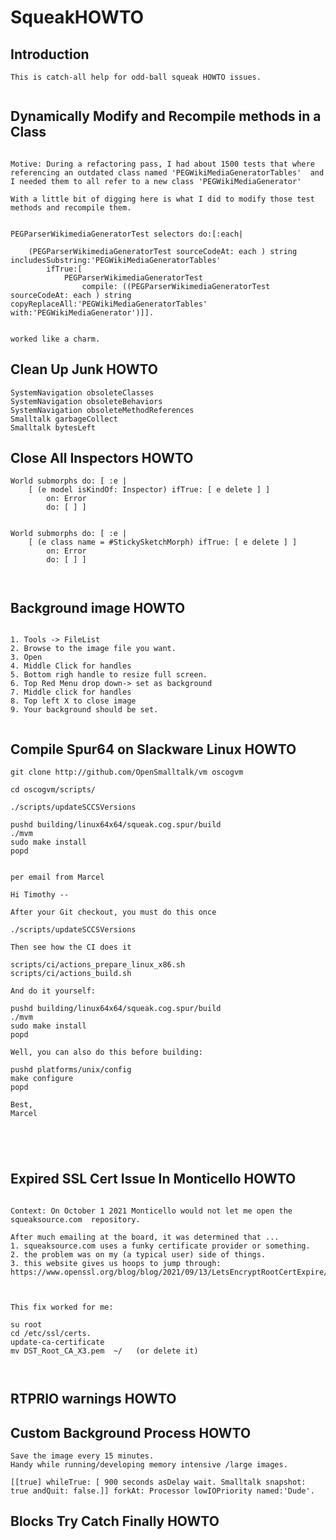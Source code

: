 *  SqueakHOWTO ** Introduction#+BEGIN_EXAMPLE  This is catch-all help for odd-ball squeak HOWTO issues.#+END_EXAMPLE** Dynamically Modify and Recompile methods in a Class#+BEGIN_EXAMPLEMotive: During a refactoring pass, I had about 1500 tests that where referencing an outdated class named 'PEGWikiMediaGeneratorTables'  and I needed them to all refer to a new class 'PEGWikiMediaGenerator'With a little bit of digging here is what I did to modify those test methods and recompile them.PEGParserWikimediaGeneratorTest selectors do:[:each| 	(PEGParserWikimediaGeneratorTest sourceCodeAt: each ) string includesSubstring:'PEGWikiMediaGeneratorTables'		ifTrue:[			PEGParserWikimediaGeneratorTest 				compile: ((PEGParserWikimediaGeneratorTest sourceCodeAt: each ) string copyReplaceAll:'PEGWikiMediaGeneratorTables' with:'PEGWikiMediaGenerator')]].worked like a charm.#+END_EXAMPLE** Clean Up Junk HOWTO#+BEGIN_EXAMPLE    SystemNavigation obsoleteClasses    SystemNavigation obsoleteBehaviors    SystemNavigation obsoleteMethodReferences    Smalltalk garbageCollect    Smalltalk bytesLeft #+END_EXAMPLE** Close All Inspectors HOWTO#+BEGIN_EXAMPLEWorld submorphs do: [ :e |      [ (e model isKindOf: Inspector) ifTrue: [ e delete ] ]         on: Error         do: [ ] ]World submorphs do: [ :e |      [ (e class name = #StickySketchMorph) ifTrue: [ e delete ] ]         on: Error         do: [ ] ]#+END_EXAMPLE** Background image HOWTO#+BEGIN_EXAMPLE    1. Tools -> FileList    2. Browse to the image file you want.    3. Open    4. Middle Click for handles    5. Bottom righ handle to resize full screen.    6. Top Red Menu drop down-> set as background    7. Middle click for handles    8. Top left X to close image    9. Your background should be set.#+END_EXAMPLE** Compile Spur64 on Slackware Linux HOWTO#+BEGIN_EXAMPLEgit clone http://github.com/OpenSmalltalk/vm oscogvmcd oscogvm/scripts/./scripts/updateSCCSVersionspushd building/linux64x64/squeak.cog.spur/build./mvmsudo make installpopdper email from MarcelHi Timothy --After your Git checkout, you must do this once./scripts/updateSCCSVersionsThen see how the CI does itscripts/ci/actions_prepare_linux_x86.shscripts/ci/actions_build.shAnd do it yourself:pushd building/linux64x64/squeak.cog.spur/build./mvmsudo make installpopdWell, you can also do this before building:pushd platforms/unix/configmake configurepopdBest,Marcel#+END_EXAMPLE** Expired SSL Cert Issue In Monticello HOWTO#+BEGIN_EXAMPLE    Context: On October 1 2021 Monticello would not let me open the squeaksource.com  repository.  After much emailing at the board, it was determined that ...  1. squeaksource.com uses a funky certificate provider or something.  2. the problem was on my (a typical user) side of things.  3. this website gives us hoops to jump through:  https://www.openssl.org/blog/blog/2021/09/13/LetsEncryptRootCertExpire/  This fix worked for me:  su root  cd /etc/ssl/certs.  update-ca-certificate  mv DST_Root_CA_X3.pem  ~/   (or delete it)#+END_EXAMPLE** RTPRIO warnings HOWTO** Custom Background Process HOWTO#+BEGIN_EXAMPLESave the image every 15 minutes.Handy while running/developing memory intensive /large images.[[true] whileTrue: [ 900 seconds asDelay wait. Smalltalk snapshot: true andQuit: false.]] forkAt: Processor lowIOPriority named:'Dude'.#+END_EXAMPLE** Blocks Try Catch Finally  HOWTO